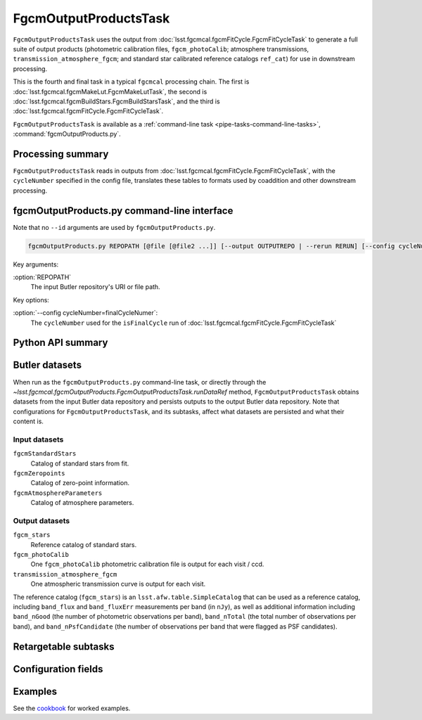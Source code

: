 .. lsst-task-topic:: lsst.fgcmcal.fgcmOutputProducts.FgcmOutputProductsTask

######################
FgcmOutputProductsTask
######################

``FgcmOutputProductsTask`` uses the output from :doc:`lsst.fgcmcal.fgcmFitCycle.FgcmFitCycleTask` to generate a full suite of output products (photometric calibration files, ``fgcm_photoCalib``; atmosphere transmissions, ``transmission_atmosphere_fgcm``; and standard star calibrated reference catalogs ``ref_cat``) for use in downstream processing.

This is the fourth and final task in a typical ``fgcmcal`` processing chain. The first is :doc:`lsst.fgcmcal.fgcmMakeLut.FgcmMakeLutTask`, the second is :doc:`lsst.fgcmcal.fgcmBuildStars.FgcmBuildStarsTask`, and the third is :doc:`lsst.fgcmcal.fgcmFitCycle.FgcmFitCycleTask`.

``FgcmOutputProductsTask`` is available as a :ref:`command-line task <pipe-tasks-command-line-tasks>`, :command:`fgcmOutputProducts.py`.

.. _lsst.fgcmcal.fgcmOutputProducts.FgcmOutputProductsTask-summary:

Processing summary
==================

``FgcmOutputProductsTask`` reads in outputs from :doc:`lsst.fgcmcal.fgcmFitCycle.FgcmFitCycleTask`, with the ``cycleNumber`` specified in the config file, translates these tables to formats used by coaddition and other downstream processing.

.. _lsst.fgcmcal.fgcmOutputProducts.FgcmOutputProductsTask-cli:

fgcmOutputProducts.py command-line interface
============================================

Note that no ``--id`` arguments are used by ``fgcmOutputProducts.py``.

.. code-block:: text

   fgcmOutputProducts.py REPOPATH [@file [@file2 ...]] [--output OUTPUTREPO | --rerun RERUN] [--config cycleNumber=finalCycleNumber] [other options]

Key arguments:

:option:`REPOPATH`
   The input Butler repository's URI or file path.

Key options:

:option:`--config cycleNumber=finalCycleNumer`:
   The ``cycleNumber`` used for the ``isFinalCycle`` run of :doc:`lsst.fgcmcal.fgcmFitCycle.FgcmFitCycleTask`

.. seealso::

   See :ref:`command-line-task-argument-reference` for details and additional options.

.. _lsst.fgcmcal.fgcmOutputProducts.FgcmOutputProductsTask-api:

Python API summary
==================

.. lsst-task-api-summary:: lsst.fgcmcal.fgcmOutputProducts.FgcmOutputProductsTask

.. _lsst.fgcmcal.fgcmOutputProducts.FgcmOutputProductsTask-butler:

Butler datasets
===============

When run as the ``fgcmOutputProducts.py`` command-line task, or directly through the `~lsst.fgcmcal.fgcmOutputProducts.FgcmOutputProductsTask.runDataRef` method, ``FgcmOutputProductsTask`` obtains datasets from the input Butler data repository and persists outputs to the output Butler data repository.
Note that configurations for ``FgcmOutputProductsTask``, and its subtasks, affect what datasets are persisted and what their content is.

.. _lsst.fgcmcal.fgcmOutputProducts.FgcmOutputProductsTask-butler-inputs:

Input datasets
--------------

``fgcmStandardStars``
    Catalog of standard stars from fit.
``fgcmZeropoints``
    Catalog of zero-point information.
``fgcmAtmosphereParameters``
    Catalog of atmosphere parameters.

.. _lsst.fgcmcal.fgcmOutputProducts.FgcmOutputProductsTask-butler-outputs:

Output datasets
---------------

``fgcm_stars``
    Reference catalog of standard stars.
``fgcm_photoCalib``
    One ``fgcm_photoCalib`` photometric calibration file is output for each visit / ccd.
``transmission_atmosphere_fgcm``
    One atmospheric transmission curve is output for each visit.

The reference catalog (``fgcm_stars``) is an ``lsst.afw.table.SimpleCatalog`` that can be used as a reference catalog, including ``band_flux`` and ``band_fluxErr`` measurements per band (in ``nJy``), as well as additional information including ``band_nGood`` (the number of photometric observations per band), ``band_nTotal`` (the total number of observations per band), and ``band_nPsfCandidate`` (the number of observations per band that were flagged as PSF candidates).

.. _lsst.fgcmcal.fgcmOutputProducts.FgcmOutputProductsTask-subtasks:

Retargetable subtasks
=====================

.. lsst-task-config-subtasks:: lsst.fgcmcal.fgcmOutputProducts.FgcmOutputProductsTask

.. _lsst.fgcmcal.fgcmOutputProducts.FgcmOutputProductsTask-configs:

Configuration fields
====================

.. lsst-task-config-fields:: lsst.fgcmcal.fgcmOutputProducts.FgcmOutputProductsTask

.. _lsst.fgcmcal.fgcmOutputProducts.FgcmOutputProductsTask-examples:

Examples
========

See the `cookbook <https://github.com/lsst/fgcmcal/tree/master/cookbook/README.md>`_ for worked examples.
